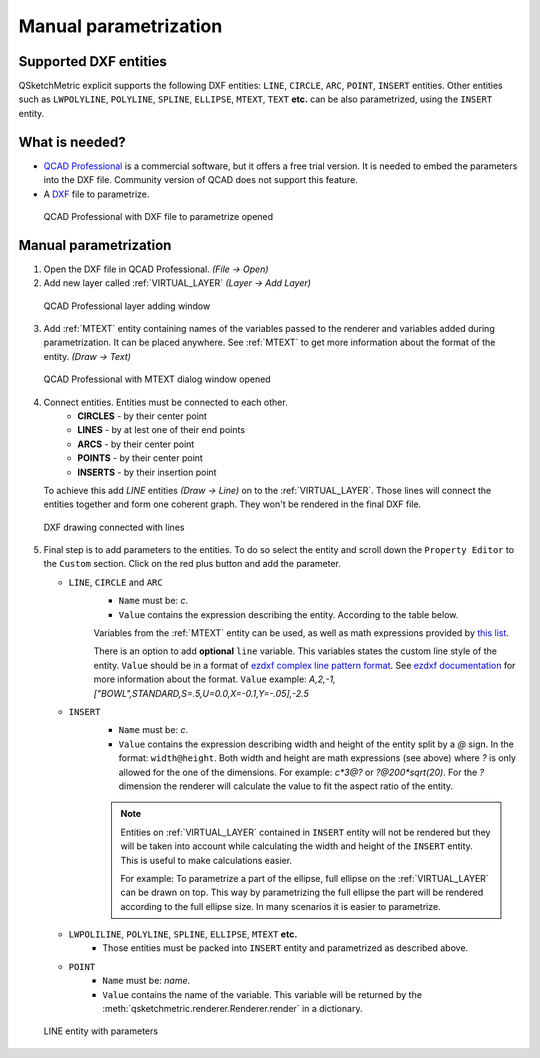 .. _parametrization-section:

Manual parametrization
======================

Supported DXF entities
----------------------
QSketchMetric explicit supports the following DXF entities:
``LINE``, ``CIRCLE``, ``ARC``, ``POINT``, ``INSERT`` entities. Other entities such as
``LWPOLYLINE``, ``POLYLINE``, ``SPLINE``, ``ELLIPSE``, ``MTEXT``, ``TEXT`` **etc.**  can
be also parametrized, using the ``INSERT`` entity.


What is needed?
-------------------
* `QCAD Professional <https://qcad.org/en/download>`_ is a commercial software, but it offers a free trial version. It
  is needed to embed the parameters into the DXF file. Community version of QCAD does not support this feature.
* A `DXF <https://pl.wikipedia.org/wiki/DXF>`_ file to parametrize.

.. figure:: https://qsketchmetric.readthedocs.io/en/latest/_static/Media/tutorial3.png
   :alt: QCAD Professional with DXF file to parametrize opened

   QCAD Professional with DXF file to parametrize opened

Manual parametrization
----------------------
1. Open the DXF file in QCAD Professional.  `(File -> Open)`
2. Add new layer called :ref:`VIRTUAL_LAYER` `(Layer -> Add Layer)`

.. figure:: https://qsketchmetric.readthedocs.io/en/latest/_static/Media/layer.png
   :alt: QCAD Professional layer adding dialog window

   QCAD Professional layer adding window

3. Add :ref:`MTEXT` entity containing names of the variables passed to the renderer and variables added during
   parametrization. It can be placed anywhere. See :ref:`MTEXT` to get more information about the format of
   the entity. `(Draw -> Text)`


.. figure:: https://qsketchmetric.readthedocs.io/en/latest/_static/Media/tutorial11.png
   :alt: QCAD Professional with MTEXT dialog window opened

   QCAD Professional with MTEXT dialog window opened

4. Connect entities. Entities must be connected to each other.
      * **CIRCLES** - by their center point
      * **LINES** - by at lest one of their end points
      * **ARCS** - by their center point
      * **POINTS** - by their center point
      * **INSERTS** - by their insertion point
   To achieve this add `LINE` entities `(Draw -> Line)` on to the :ref:`VIRTUAL_LAYER`. Those lines will connect
   the entities together and form one coherent graph. They won't be rendered in the final DXF file.

.. figure:: https://qsketchmetric.readthedocs.io/en/latest/_static/Media/tutorial5.png
   :alt: QCAD DXF drawing connected with lines

   DXF drawing connected with lines

5.
   Final step is to add parameters to the entities. To do so select the entity and scroll down the
   ``Property Editor`` to the ``Custom`` section. Click on the red plus button and add the parameter.

   .. _explicit-section:

   * ``LINE``, ``CIRCLE`` and ``ARC``
      - ``Name`` must be: `c`.
      - ``Value`` contains the expression describing the entity. According to the table below.

      +--------------------+-----------------------------------------------------------------------------+
      |    Value           | Description                                                                 |
      +--------------------+-----------------------------------------------------------------------------+
      |      ``c``         | (constant) Entity length will not change                                    |
      +--------------------+-----------------------------------------------------------------------------+
      |      ``?``         | (undefined) Entity length will be calculated by the renderer.               |
      |                    | **Only if there is other path to the both end points of the line!**         |
      +--------------------+-----------------------------------------------------------------------------+
      |  ``v*10*sin(2)``   | (math expression) Entity length will be calculated from the math expression |
      |                    | (``v`` is a variable). YOu can use `c` variable as well.                     |
      +--------------------+-----------------------------------------------------------------------------+

      Variables from the :ref:`MTEXT` entity can be used, as well as math expressions provided by
      `this list <https://github.com/AxiaCore/py-expression-eval/#available-operators-constants-and-functions>`_.

      There is an option to add **optional** ``line`` variable. This variables states the custom line style of the entity.
      ``Value`` should be in a format of `ezdxf complex line pattern format <https://ezdxf.readthedocs.io/en/stable/tutorials/linetypes.html#removing-linetypes>`_.
      See `ezdxf documentation <https://ezdxf.readthedocs.io/en/stable/tutorials/linetypes.html#removing-linetypes>`_ for more information about the format.
      ``Value`` example: `A,2,-1,["BOWL",STANDARD,S=.5,U=0.0,X=-0.1,Y=-.05],-2.5`

   * ``INSERT``
        - ``Name`` must be: `c`.
        - ``Value`` contains the expression describing width and height of the entity split by a `@` sign. In the format:
          ``width@height``. Both width and height are math expressions (see above) where `?` is only allowed for the
          one of the dimensions. For example: `c*3@?` or `?@200*sqrt(20)`. For the `?` dimension the renderer will
          calculate the value to fit the aspect ratio of the entity.


        .. note::
         Entities on :ref:`VIRTUAL_LAYER` contained in ``INSERT`` entity will not be rendered but they will be taken
         into account while calculating the width and height of the ``INSERT`` entity. This is useful
         to make calculations easier.

         For example: To parametrize a part of the ellipse, full ellipse on the :ref:`VIRTUAL_LAYER`
         can be drawn on top. This way by parametrizing the full ellipse the part
         will be rendered according to the full ellipse size. In many scenarios it is easier to parametrize.


   * ``LWPOLILINE``, ``POLYLINE``, ``SPLINE``, ``ELLIPSE``, ``MTEXT`` **etc.**
        - Those entities must be packed into ``INSERT`` entity and parametrized as described above.


   * ``POINT``
        - ``Name`` must be: `name`.
        - ``Value`` contains the name of the variable. This variable will be returned by
          the :meth:`qsketchmetric.renderer.Renderer.render` in a dictionary.

.. figure:: https://qsketchmetric.readthedocs.io/en/latest/_static/Media/tutorial12.png
   :alt: LINE entity with parameters

   LINE entity with parameters